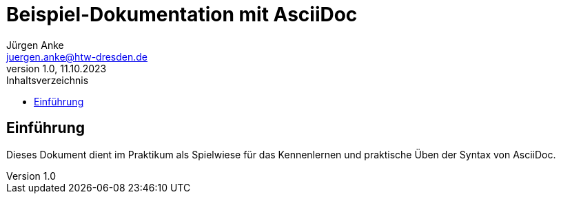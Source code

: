 = Beispiel-Dokumentation mit AsciiDoc 
Jürgen Anke <juergen.anke@htw-dresden.de> 
1.0, 11.10.2023 
:toc: 
:toc-title: Inhaltsverzeichnis
// Platzhalter für weitere Dokumenten-Attribute 

== Einführung
Dieses Dokument dient im Praktikum als Spielwiese für das Kennenlernen und praktische Üben der Syntax von AsciiDoc.